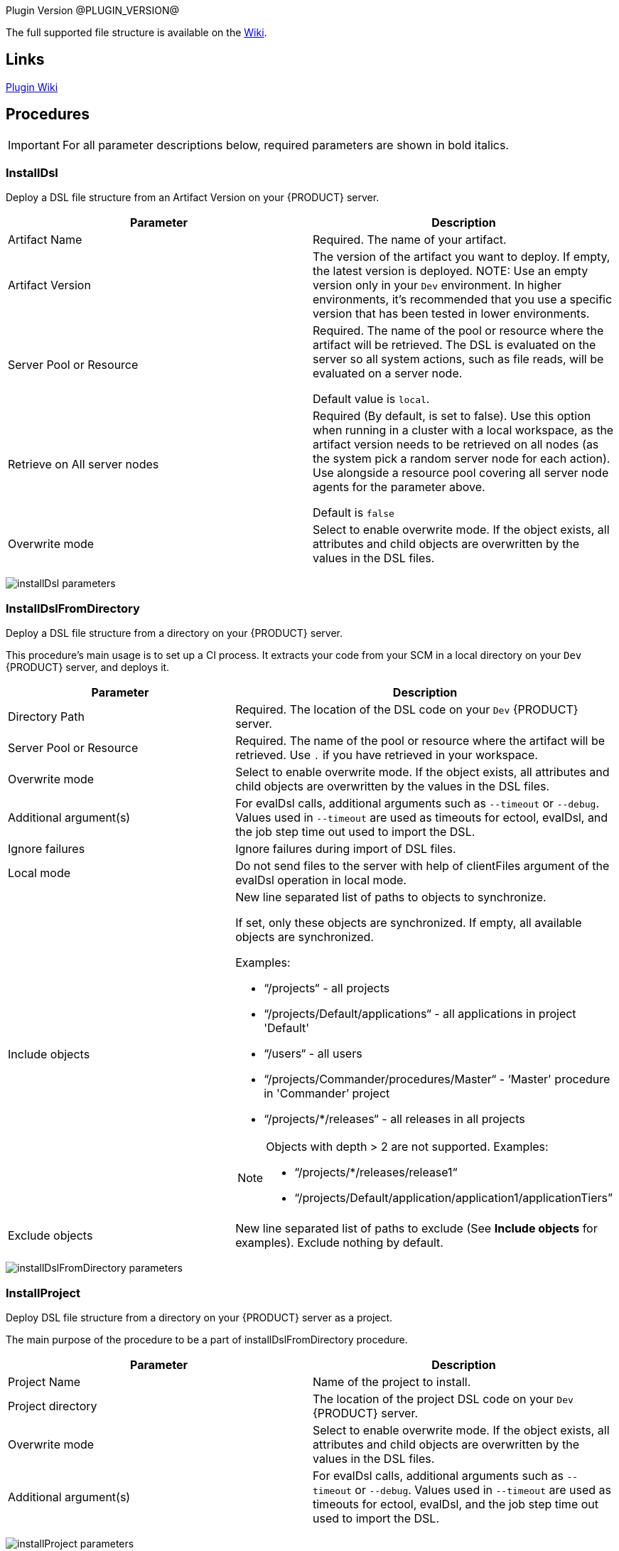 
Plugin Version @PLUGIN_VERSION@

The full supported file structure is available on the https://github.com/electric-cloud/EC-DslDeploy/wiki/file-structure[Wiki].

== Links

https://github.com/electric-cloud/EC-DslDeploy/wiki[Plugin Wiki]


== Procedures

IMPORTANT: For all parameter descriptions below, required parameters are shown in [.required]#bold italics#.



=== InstallDsl

Deploy a DSL file structure from an Artifact Version on your {PRODUCT} server.

[cols="1a,1a",options="header",]
|===
|Parameter |Description
|Artifact Name | Required. The name of your artifact.
|Artifact Version |The version of the artifact you want to deploy. If empty, the latest version is deployed.
NOTE: Use an empty version only in your `Dev` environment. In higher environments, it's recommended that you use a specific version that has been tested in lower environments.

|Server Pool or Resource | Required. The name of the pool or resource where the artifact will be retrieved. The DSL is evaluated on the server so all system actions, such as file reads, will be evaluated on a server node.

Default value is `local`.
|Retrieve on All server nodes | Required (By default, is set to false). Use this option when running in a cluster with a local workspace, as the artifact version needs to be retrieved on all nodes (as the system pick a random server node for each action). Use alongside a resource pool covering all server node agents for the parameter above.

Default is `false`
|Overwrite mode |Select to enable overwrite mode. If the object exists, all attributes and child objects are overwritten by the values in the DSL files.
|===

image:cloudbees-common-sda::cd-plugins/ec-dsldeploy/help/installdsl.png[installDsl parameters]

=== InstallDslFromDirectory

Deploy a DSL file structure from a directory on your {PRODUCT} server.

This procedure's main usage is to set up a CI process. It extracts your code from your SCM in a local directory on your `Dev` {PRODUCT} server, and deploys it.

[cols="1a,1a",options="header",]
|===
|Parameter |Description
|Directory Path | Required. The location of the DSL code on your `Dev` {PRODUCT} server.
|Server Pool or Resource | Required. The name of the pool or resource where the artifact will be retrieved. Use `.` if you have retrieved in your workspace.
|Overwrite mode |Select to enable overwrite mode. If the object exists, all attributes and child objects are overwritten by the values in the DSL files.
|Additional argument(s)| For evalDsl calls, additional arguments such as  `--timeout` or `--debug`. Values used in `--timeout` are used as timeouts for ectool, evalDsl, and the job step time out used to import the DSL.
|Ignore failures |Ignore failures during import of DSL files.
|Local mode |Do not send files to the server with help of clientFiles argument of the evalDsl operation in local mode.
|Include objects |New line separated list of paths to objects to synchronize.

If set, only these objects are synchronized. If empty, all available objects are synchronized.

Examples:

* “/projects“ - all projects
* “/projects/Default/applications“ - all applications in project 'Default'
* “/users“ - all users
* “/projects/Commander/procedures/Master“ - ‘Master' procedure in 'Commander’ project
* “/projects/*/releases“ - all releases in all projects

[NOTE]
====
Objects with depth > 2 are not supported. Examples:

* “/projects/*/releases/release1“
* “/projects/Default/application/application1/applicationTiers”
====
|Exclude objects |New line separated list of paths to exclude (See *Include objects* for examples). Exclude nothing by default.
|===

image:cloudbees-common-sda::cd-plugins/ec-dsldeploy/help/installdslfromdirectory.png[installDslFromDirectory parameters]

=== InstallProject

Deploy DSL file structure from a directory on your {PRODUCT} server as a project.

The main purpose of the procedure to be a part of installDslFromDirectory procedure.

[cols="1a,1a",options="header",]
|===
|Parameter |Description
|Project Name |Name of the project to install.
|Project directory |The location of the project DSL code on your `Dev` {PRODUCT} server.
|Overwrite mode |Select to enable overwrite mode. If the object exists, all attributes and child objects are overwritten by the values in the DSL files.
|Additional argument(s)| For evalDsl calls, additional arguments such as  `--timeout` or `--debug`. Values used in `--timeout` are used as timeouts for ectool, evalDsl, and the job step time out used to import the DSL.
|===

image:cloudbees-common-sda::cd-plugins/ec-dsldeploy/help/installproject.png[installProject parameters]

=== GenerateDslToDirectory

Export DSL for a top level {PRODUCT} object, with options for which child objects and values to include. Export the DSL in separate files in a directory tree representing the object hierarchy, for ease of editing and management.

[cols="1a,1a",options="header",]
|===
|Parameter |Description
|Directory path | Required. Folder where the code is generated.
|Server Pool or Resource | Required. Server pool to use for a cluster setup.
|Object Type | Required. Object type to generate DSL for.
|Object Name | Required. Object name to generate DSL for.
|Suppress Nulls |Exclude from the generated DSL properties with null value.
|Suppress Defaults |Exclude from the generated DSL properties with default value.
|Suppress Parent |Exclude from the generated DSL properties referred to object parent.
|Include ACLs |Include in ACLs for objects.
|Include All Children |Include in the generated DSL all object children. If `True`, the value of the `Include Children` parameter is ignored.
|Include children |A comma-separated list of object children the DSL should be generated for.
|Include Children in Same File |Include in the generated DSL all object children. If `True`, the value of the `Include Children` parameter is ignored.
|Children in Different Files | A comma-separated list of patterns to include, like pipelines, procedures.`*`, applications.applicationTiers.components
|===

image:cloudbees-common-sda::cd-plugins/ec-dsldeploy/help/generatedsltodirectory.png[generateDslToDirectory parameters]

=== ImportDslFromGit

IMPORTANT: This procedure is deprecated and relies on the ECSCM-Git plugin, which is no longer supported. Unless you have legacy installations of {PRODUCT}, you should not use it and use <<ImportDslFromGitNew>> instead.

Import DSL file structure from a Git repository.

This procedure main usage is to set up a CI process.

[cols="1a,1a",options="header",]
|===
|Parameter |Description
|Server Resource | Required. The resource where the DSL files are checked out from Git and imported to the {PRODUCT} server.
|Destination Directory | Required. The directory on the resource where the source tree is created and from where the DSL files are read to be imported in {PRODUCT} server.
|Relative path to DSL files| If the DSL files are not located at the top-level in the repository, then specify the relative path to the directory containing the DSL files within the repository.
|Cleanup? |This option will delete the destination directory with the source tree after the job execution.
|Overwrite mode |Select to enable overwrite mode. If the object exists, all attributes and child objects are overwritten by the values in the DSL files.
|Configuration | Required. The name of a saved SCM configuration.
|Git repository | Required. The URL to the repository to pull from, for example `git://server/repo.git`.
|Commit Hash |The Commit Hash to update the index.

NOTE: This moves the HEAD.
|Remote Branch |The name of the Git branch to use, for example `my_feature`.
|Clone? |This option will clone a repository into a newly created directory.
|Overwrite? |This option will overwrite a repository if it already exists.
|Depth |Create a shallow clone with a history truncated to the specified number of revisions.
|Tag |Provide the name of a specific tag to check out after the clone command.
|Ignore failures |Ignore failures during import of DSL files.
|Local mode |Do not send files to the server with help of clientFiles argument of the evalDsl operation in local mode.
|Additional DSL Arguments| Additional argument for `evalDsl` call.
|===

image:cloudbees-common-sda::cd-plugins/ec-dsldeploy/help/importdslfromgit.png[importDslFromGit parameters]

=== ImportDslFromGitNew

Import DSL file structure from a Git repository.

This procedure main usage is to set up a CI process.

NOTE: This procedure uses the cd-plugin:ec-git[] plugin.

NOTE: When using *ImportDslFromGitNew*, the count of imported entities does not increment for manually modified DSL files. The plugin expects each DSL file to contain one {PRODUCT} entity, which is how DSL files are generated by plugin itself, and the count of entities is based on this format.

[cols="1a,1a",options="header"]
|===
|Parameter |Description
|Server Pool or Resource | Required. The resource or one of the pool resources where the DSL files are checked out from Git and imported to the {PRODUCT} server.
|Destination Directory | Required. The directory on the resource where the source tree is created and the DSL files are stored.
|Relative path to DSL files |If the DSL files are not located at the top level in the repository, then specify the relative path to the directory containing the DSL files within the repository. For example, `scripts/dsls` where the DSL files are located in the following sub-directories in the repository `scripts/dsls/projects` and `scripts/dsls/resources`.
|Cleanup? |This option deletes the destination directory with the source tree after the job execution.
|Overwrite mode |Select to enable overwrite mode. If the object exists, all attributes and child objects are overwritten by the values in the DSL files.
|Configuration | Required. `EC-Git` configuration name.
|Git repository | Required. URL to the repository to pull from. For example, `git://server/repo.git`.
|Remote Branch |The name of the Git branch to use. For example, `experimental`.
|Ignore failures |Ignore failures during import of DSL files.
|Local mode |Do not send files to the server with help of `clientFiles`
argument of the `evalDsl` operation in local mode. Available only if the
destination directory is accessible from the {CD} server. In a clustered
deployment, all {PRODUCT} server nodes must have access to this directory.
|Additional DSL arguments |Additional argument(s) for the `evalDsl` call. For example, `--timeout` or `--debug`. Values used in `--timeout` are used as timeouts for `ectool`, `evalDsl`, and the job step timeout used to import the DSL.
|Include objects a|New line separated list of paths to objects to synchronize.
If set, only these objects are synchronized. If empty, all available objects are synchronized.

. Paths can refer to collections or specific objects, but the max depth is 2.
+
* Supported examples:
** `/projects` - All projects
** `/projects/Default/applications` - All applications in project `Default`
** `/users` - All users
** `/projects/Commander/procedures/Master` - `Master` procedure in `Commander` project
** `/projects/Default/application/demoApp` - `demoApp` application in `Default` project
* Unsupported example that exceeds depth:
** `/projects/Default/application/application1/applicationTiers`

. Wildcards can be used for first-level objects if the max depth is ≤ 2 and the path refers to a collection.
+
* Supported examples:
** `/projects/*/releases` - All releases in all projects
* Unsupported examples:
** `/projects/Default/*/release1` - Wildcard not used on first-level object
** `/projects/*/releases/release1` - Exceeds max depth of 2.

|Exclude objects |New line separated list of paths to exclude (See *Include objects* for examples). Exclude nothing by default.
|Incremental import |Select to only import the incremental changes that have occurred since the previous run of the procedure. When selected, the previous run's commit ID is compared to the current commit ID in the Git repository and a change list is created. This can potentially reduce the import time because the entire DSL file structure is not re-imported from the Git repository each time the procedure runs.

NOTE: If the commit ID cannot be found or if the procedure or steps cannot find, read, or correctly parse the change list, the entire DSL file structure is re-imported.
|===

image:cloudbees-common-sda::cd-plugins/ec-dsldeploy/help/importdslfromgitnew.png[ImportDslFromGitNew parameters,role="screenshot"]

[[releaseNotes]]
== Release notes

=== EC-DslDeploy 4.2.0

* Added 'httpIdleTimeout' argument into the 'generateDsl' plugin procedure
* Fixed import issue with entity names that contain special characters in the overwrite mode
* Improved logging in the 'generateDslToDirectory' procedure for properties and property sheets
* Fixed issue with 'timeout' argument in the 'generateDslToDirectory' procedure
* Fixed import issue for CD entities with names contain punctuated characters

=== EC-DslDeploy 4.1.10

* Fixed duplication properties issue with original and encoded names

=== EC-DslDeploy 4.1.9

* Fixed regression with multiline property values generation

=== EC-DslDeploy 4.1.8

* Added support to run sub procedure 'importDslFromGitNew' for EC-DslDeploy plugin
* Fixed issue with import non project entities in case remote agent is used

=== EC-DslDeploy 4.1.7

* Added support for property detail information like description, etc
* Fixed incremental imports in the importDslFromGitNew procedure when used as a subprocedure
* Instrumented EC-DslDeploy code to help debug performance issue where importing a release from a nested DSL file structure

=== EC-DslDeploy 4.1.6

* Added DSL import of completed releases - EC-DslDeploy side
* Fixed incremental import in the importDslFromGitNew procedure when it is used as a subproceduce

=== EC-DslDeploy  4.1.5

* Fixed exception during import DSL using service catalog item

=== EC-DslDeploy 4.1.4

* Fixed issue with exceptions that should be retried
* Added support for serviceAccount objects

=== EC-DslDeploy 4.1.3

* Fixed issues caused by incremental import support

=== EC-DslDeploy 4.1.2

* Added support for overwrite mode in the main deploy step for single DSL files
* Added support for triggers import/export

=== EC-DslDeploy 4.1.1

* Internal improvements

=== EC-DslDeploy 4.1.0

* Enhanced the import procedure to perform partial/incremental import

=== EC-DslDeploy 4.0.4

* Internal improvements

=== EC-DslDeploy 4.0.3
* Fixed importDslFromGitNew doesn't proceed additionalArguments property into installDslFromDirectory step

=== EC-DslDeploy 4.0.2
* Fixed unexposed DSL import timeouts preventing large DSL imports

=== EC-DslDeploy 4.0.1

* Added configuration object support to DslDeploy plugin - plugin side

=== EC-DslDeploy 4.0.0

* Added new procedure to provide import from Git functionality using EC-Git plugin
* Fixed command task contents duplicates for tasks contained in a task group
* Added metadata for GitSync and scmType level propertysheet
* Fixed an issue with exports not generating the Groovy command task
* Removed import old services from EC-DslDeploy Plugin
* Fixed import DSL for projects with application microservice model when all children are in separate files

=== EC-DslDeploy 3.0.3
* Added credentials import/export support
* Fixed files path to fix deletion issue on Windows
* Fixed `Relative path to DSL files` parameter in importDslFromGit

=== EC-DslDeploy 3.0.2

* Support Triggers import/export

=== EC-DslDeploy 3.0.1

* Fixed project import in the remote mode

=== EC-DslDeploy 3.0.0

* The plugin is made CloudBees Supported and moved under the private repository
* Speedup noop deploy steps
* Added ignoreFailed and localMode parameters for import procedures
* Added support for object names with slash and backslash symbols
* Fixed wrong counts in step summary for import procedures

=== EC-DslDeploy 2.2.1

* The plugin is adopted to use new `clientFiles` argument in evalDsl API what allows to remove limitation of shared folder usage for DSL import
* Fixed issue with import of `release` property sheet under the project
* Fixed issue for `generateDslToDirectory` with `includeAcls='1'`

=== EC-DslDeploy 2.2.0

* Added `overwrite` parameter to install procedures
* Added `generateDslToDirectory` procedure
* Added `importDslFromGit` procedure
* Enhanced `installDsl` procedure to support deploy of more types of objects

=== EC-DslDeploy 2.1.3

* Fixed issue with `.` on DSL

=== EC-DslDeploy 2.1.2

* Converted deployMain and deployPost to EC-Perl

=== EC-DslDeploy 2.1.0

* Add ACLs support

=== EC-DslDeploy 1.1.0

* Add support for resources.

=== EC-DslDeploy 1.0.2

* Refactor tests and add sample code as test.
* Refactored InstallDsl and installDslFromDirectory

=== EC-DslDeploy 1.0.1

* Remove EC-Admin dependency.

=== EC-DslDeploy 1.0.0

* First official version.
